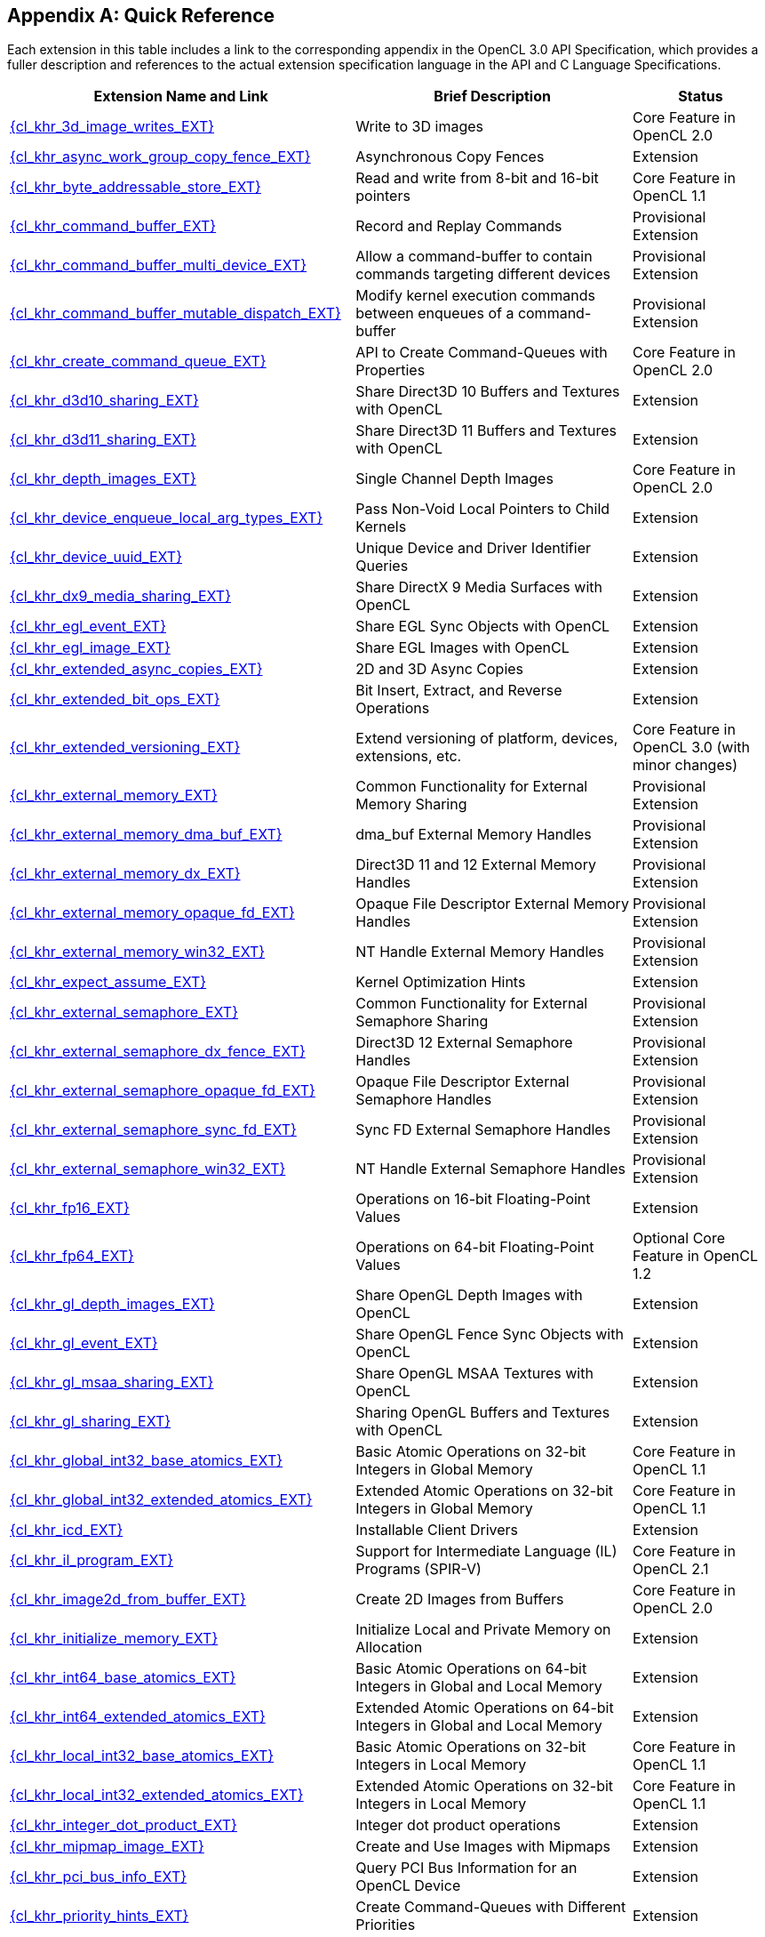 // Copyright 2017-2024 The Khronos Group. This work is licensed under a
// Creative Commons Attribution 4.0 International License; see
// http://creativecommons.org/licenses/by/4.0/

// The API and C specifications are published in the same directory as the
// extension specification, so only the relative URL is required.

:APISpecURL: OpenCL_API.html

[appendix]
[[quick-reference]]
== Quick Reference

Each extension in this table includes a link to the corresponding appendix
in the OpenCL 3.0 API Specification, which provides a fuller description and
references to the actual extension specification language in the API and C
Language Specifications.

// Editors note: Please keep this table in alphabetical order!

[cols="5,4,2",options="header",]
|====
| Extension Name and Link
| Brief Description
| Status

| [[cl_khr_3d_image_writes]]                    link:{APISpecURL}#cl_khr_3d_image_writes[{cl_khr_3d_image_writes_EXT}]
| Write to 3D images
| Core Feature in OpenCL 2.0

| [[cl_khr_async_work_group_copy_fence]]        link:{APISpecURL}#cl_khr_async_work_group_copy_fence[{cl_khr_async_work_group_copy_fence_EXT}]
| Asynchronous Copy Fences
| Extension

| [[cl_khr_byte_addressable_store]]             link:{APISpecURL}#cl_khr_byte_addressable_store[{cl_khr_byte_addressable_store_EXT}]
| Read and write from 8-bit and 16-bit pointers
| Core Feature in OpenCL 1.1

| [[cl_khr_command_buffer]]                     link:{APISpecURL}#cl_khr_command_buffer[{cl_khr_command_buffer_EXT}]
| Record and Replay Commands
| Provisional Extension

| [[cl_khr_command_buffer_multi_device]]        link:{APISpecURL}#cl_khr_command_buffer_multi_device[{cl_khr_command_buffer_multi_device_EXT}]
| Allow a command-buffer to contain commands targeting different devices
| Provisional Extension

| [[cl_khr_command_buffer_mutable_dispatch]]    link:{APISpecURL}#cl_khr_command_buffer_mutable_dispatch[{cl_khr_command_buffer_mutable_dispatch_EXT}]
| Modify kernel execution commands between enqueues of a command-buffer
| Provisional Extension

| [[cl_khr_create_command_queue]]               link:{APISpecURL}#cl_khr_create_command_queue[{cl_khr_create_command_queue_EXT}]
| API to Create Command-Queues with Properties
| Core Feature in OpenCL 2.0

| [[cl_khr_d3d10_sharing]]                      link:{APISpecURL}#cl_khr_d3d10_sharing[{cl_khr_d3d10_sharing_EXT}]
| Share Direct3D 10 Buffers and Textures with OpenCL
| Extension

| [[cl_khr_d3d11_sharing]]                      link:{APISpecURL}#cl_khr_d3d11_sharing[{cl_khr_d3d11_sharing_EXT}]
| Share Direct3D 11 Buffers and Textures with OpenCL
| Extension

| [[cl_khr_depth_images]]                       link:{APISpecURL}#cl_khr_depth_images[{cl_khr_depth_images_EXT}]
| Single Channel Depth Images
| Core Feature in OpenCL 2.0

| [[cl_khr_device_enqueue_local_arg_types]]     link:{APISpecURL}#cl_khr_device_enqueue_local_arg_types[{cl_khr_device_enqueue_local_arg_types_EXT}]
| Pass Non-Void Local Pointers to Child Kernels
| Extension

| [[cl_khr_device_uuid]]                        link:{APISpecURL}#cl_khr_device_uuid[{cl_khr_device_uuid_EXT}]
| Unique Device and Driver Identifier Queries
| Extension

| [[cl_khr_dx9_media_sharing]]                  link:{APISpecURL}#cl_khr_dx9_media_sharing[{cl_khr_dx9_media_sharing_EXT}]
| Share DirectX 9 Media Surfaces with OpenCL
| Extension

| [[cl_khr_egl_event]]                          link:{APISpecURL}#cl_khr_egl_event[{cl_khr_egl_event_EXT}]
| Share EGL Sync Objects with OpenCL
| Extension

| [[cl_khr_egl_image]]                          link:{APISpecURL}#cl_khr_egl_image[{cl_khr_egl_image_EXT}]
| Share EGL Images with OpenCL
| Extension

| [[cl_khr_extended_async_copies]]              link:{APISpecURL}#cl_khr_extended_async_copies[{cl_khr_extended_async_copies_EXT}]
| 2D and 3D Async Copies
| Extension

| [[cl_khr_extended_bit_ops]]                   link:{APISpecURL}#cl_khr_extended_bit_ops[{cl_khr_extended_bit_ops_EXT}]
| Bit Insert, Extract, and Reverse Operations
| Extension

| [[cl_khr_extended_versioning]]                link:{APISpecURL}#cl_khr_extended_versioning[{cl_khr_extended_versioning_EXT}]
| Extend versioning of platform, devices, extensions, etc.
| Core Feature in OpenCL 3.0 (with minor changes)

| [[cl_khr_external_memory]]                    link:{APISpecURL}#cl_khr_external_memory[{cl_khr_external_memory_EXT}]
| Common Functionality for External Memory Sharing
| Provisional Extension

| [[cl_khr_external_memory_dma_buf]]            link:{APISpecURL}#cl_khr_external_memory[{cl_khr_external_memory_dma_buf_EXT}]
| dma_buf External Memory Handles
| Provisional Extension

| [[cl_khr_external_memory_dx]]                 link:{APISpecURL}#cl_khr_external_memory[{cl_khr_external_memory_dx_EXT}]
| Direct3D 11 and 12 External Memory Handles
| Provisional Extension

| [[cl_khr_external_memory_opaque_fd]]          link:{APISpecURL}#cl_khr_external_memory[{cl_khr_external_memory_opaque_fd_EXT}]
| Opaque File Descriptor External Memory Handles
| Provisional Extension

| [[cl_khr_external_memory_win32]]              link:{APISpecURL}#cl_khr_external_memory[{cl_khr_external_memory_win32_EXT}]
| NT Handle External Memory Handles
| Provisional Extension

| [[cl_khr_expect_assume]]                      link:{APISpecURL}#cl_khr_expect_assume[{cl_khr_expect_assume_EXT}]
| Kernel Optimization Hints
| Extension

| [[cl_khr_external_semaphore]]                 link:{APISpecURL}#cl_khr_external_semaphore[{cl_khr_external_semaphore_EXT}]
| Common Functionality for External Semaphore Sharing
| Provisional Extension

| [[cl_khr_external_semaphore_dx_fence]]        link:{APISpecURL}#cl_khr_external_semaphore[{cl_khr_external_semaphore_dx_fence_EXT}]
| Direct3D 12 External Semaphore Handles
| Provisional Extension

| [[cl_khr_external_semaphore_opaque_fd]]       link:{APISpecURL}#cl_khr_external_semaphore[{cl_khr_external_semaphore_opaque_fd_EXT}]
| Opaque File Descriptor External Semaphore Handles
| Provisional Extension

| [[cl_khr_external_semaphore_sync_fd]]         link:{APISpecURL}#cl_khr_external_semaphore[{cl_khr_external_semaphore_sync_fd_EXT}]
| Sync FD External Semaphore Handles
| Provisional Extension

| [[cl_khr_external_semaphore_win32]]           link:{APISpecURL}#cl_khr_external_semaphore[{cl_khr_external_semaphore_win32_EXT}]
| NT Handle External Semaphore Handles
| Provisional Extension

| [[cl_khr_fp16]]                               link:{APISpecURL}#cl_khr_fp16[{cl_khr_fp16_EXT}]
| Operations on 16-bit Floating-Point Values
| Extension

| [[cl_khr_fp64]]                               link:{APISpecURL}#cl_khr_fp64[{cl_khr_fp64_EXT}]
| Operations on 64-bit Floating-Point Values
| Optional Core Feature in OpenCL 1.2

| [[cl_khr_gl_depth_images]]                    link:{APISpecURL}#cl_khr_gl_depth_images[{cl_khr_gl_depth_images_EXT}]
| Share OpenGL Depth Images with OpenCL
| Extension

| [[cl_khr_gl_event]]                           link:{APISpecURL}#cl_khr_gl_event[{cl_khr_gl_event_EXT}]
| Share OpenGL Fence Sync Objects with OpenCL
| Extension

| [[cl_khr_gl_msaa_sharing]]                    link:{APISpecURL}#cl_khr_gl_msaa_sharing[{cl_khr_gl_msaa_sharing_EXT}]
| Share OpenGL MSAA Textures with OpenCL
| Extension

| [[cl_khr_gl_sharing]]                         link:{APISpecURL}#cl_khr_gl_sharing[{cl_khr_gl_sharing_EXT}]
| Sharing OpenGL Buffers and Textures with OpenCL
| Extension

| [[cl_khr_global_int32_base_atomics]]          link:{APISpecURL}#cl_khr_int32_atomics[{cl_khr_global_int32_base_atomics_EXT}]
| Basic Atomic Operations on 32-bit Integers in Global Memory
| Core Feature in OpenCL 1.1

| [[cl_khr_global_int32_extended_atomics]]      link:{APISpecURL}#cl_khr_int32_atomics[{cl_khr_global_int32_extended_atomics_EXT}]
| Extended Atomic Operations on 32-bit Integers in Global Memory
| Core Feature in OpenCL 1.1

| [[cl_khr_icd]]                                link:{APISpecURL}#cl_khr_icd[{cl_khr_icd_EXT}]
| Installable Client Drivers
| Extension

| [[cl_khr_il_program]]                         link:{APISpecURL}#cl_khr_il_program[{cl_khr_il_program_EXT}]
| Support for Intermediate Language (IL) Programs (SPIR-V)
| Core Feature in OpenCL 2.1

| [[cl_khr_image2d_from_buffer]]                link:{APISpecURL}#cl_khr_image2d_from_buffer[{cl_khr_image2d_from_buffer_EXT}]
| Create 2D Images from Buffers
| Core Feature in OpenCL 2.0

| [[cl_khr_initialize_memory]]                  link:{APISpecURL}#cl_khr_initialize_memory[{cl_khr_initialize_memory_EXT}]
| Initialize Local and Private Memory on Allocation
| Extension

| [[cl_khr_int64_base_atomics]]                 link:{APISpecURL}#cl_khr_int64_atomics[{cl_khr_int64_base_atomics_EXT}]
| Basic Atomic Operations on 64-bit Integers in Global and Local Memory
| Extension

| [[cl_khr_int64_extended_atomics]]             link:{APISpecURL}#cl_khr_int64_atomics[{cl_khr_int64_extended_atomics_EXT}]
| Extended Atomic Operations on 64-bit Integers in Global and Local Memory
| Extension

| [[cl_khr_local_int32_base_atomics]]           link:{APISpecURL}#cl_khr_int32_atomics[{cl_khr_local_int32_base_atomics_EXT}]
| Basic Atomic Operations on 32-bit Integers in Local Memory
| Core Feature in OpenCL 1.1

| [[cl_khr_local_int32_extended_atomics]]       link:{APISpecURL}#cl_khr_int32_atomics[{cl_khr_local_int32_extended_atomics_EXT}]
| Extended Atomic Operations on 32-bit Integers in Local Memory
| Core Feature in OpenCL 1.1

| [[cl_khr_integer_dot_product]]                link:{APISpecURL}#cl_khr_integer_dot_product[{cl_khr_integer_dot_product_EXT}]
| Integer dot product operations
| Extension

| [[cl_khr_mipmap_image]]                       link:{APISpecURL}#cl_khr_mipmap_image[{cl_khr_mipmap_image_EXT}]
| Create and Use Images with Mipmaps
| Extension

| [[cl_khr_pci_bus_info]]                       link:{APISpecURL}#cl_khr_pci_bus_info[{cl_khr_pci_bus_info_EXT}]
| Query PCI Bus Information for an OpenCL Device
| Extension

| [[cl_khr_priority_hints]]                     link:{APISpecURL}#cl_khr_priority_hints[{cl_khr_priority_hints_EXT}]
| Create Command-Queues with Different Priorities
| Extension

| [[cl_khr_select_fprounding_mode]]             link:{APISpecURL}#cl_khr_select_fprounding_mode[{cl_khr_select_fprounding_mode_EXT}]
| Set the Current Kernel Rounding Mode
| DEPRECATED

| [[cl_khr_semaphore]]                          link:{APISpecURL}#cl_khr_semaphore[{cl_khr_semaphore_EXT}]
| Semaphore Synchronization Primitives
| Provisional Extension

| [[cl_khr_spir]]                               link:{APISpecURL}#cl_khr_spir[{cl_khr_spir_EXT}]
| Standard Portable Intermediate Representation Programs
| Extension, Superseded by IL Programs / SPIR-V

| [[cl_khr_srgb_image_writes]]                  link:{APISpecURL}#cl_khr_srgb_image_writes[{cl_khr_srgb_image_writes_EXT}]
| Write to sRGB Images
| Extension

| [[cl_khr_subgroups]]                          link:{APISpecURL}#cl_khr_subgroups[{cl_khr_subgroups_EXT}]
| Sub-Groupings of Work Items
| Core Feature in OpenCL 2.1 (with minor changes)

| [[cl_khr_subgroup_ballot]]                    link:{APISpecURL}#cl_khr_subgroup_ballot[{cl_khr_subgroup_ballot_EXT}]
| Exchange Ballots Among Sub-Groupings of Work Items
| Extension

| [[cl_khr_subgroup_clustered_reduce]]          link:{APISpecURL}#cl_khr_subgroup_clustered_reduce[{cl_khr_subgroup_clustered_reduce_EXT}]
| Clustered Reductions for Sub-Groupings of Work Items
| Extension

| [[cl_khr_subgroup_extended_types]]            link:{APISpecURL}#cl_khr_subgroup_extended_types[{cl_khr_subgroup_extended_types_EXT}]
| Additional Type Support for Sub-group Functions
| Extension

| [[cl_khr_subgroup_named_barrier]]             link:{APISpecURL}#cl_khr_subgroup_named_barrier[{cl_khr_subgroup_named_barrier_EXT}]
| Barriers for Subsets of a Work-group
| Extension

| [[cl_khr_subgroup_non_uniform_arithmetic]]    link:{APISpecURL}#cl_khr_subgroup_non_uniform_arithmetic[{cl_khr_subgroup_non_uniform_arithmetic_EXT}]
| Sub-group Arithmetic Functions in Non-Uniform Control Flow
| Extension

| [[cl_khr_subgroup_non_uniform_vote]]          link:{APISpecURL}#cl_khr_subgroup_non_uniform_vote[{cl_khr_subgroup_non_uniform_vote_EXT}]
| Hold Votes Among Sub-Groupings of Work Items
| Extension

| [[cl_khr_subgroup_rotate]]                    link:{APISpecURL}#cl_khr_subgroup_rotate[{cl_khr_subgroup_rotate_EXT}]
| Rotation Among Sub-Groupings of Work Items
| Extension

| [[cl_khr_subgroup_shuffle]]                   link:{APISpecURL}#cl_khr_subgroup_shuffle[{cl_khr_subgroup_shuffle_EXT}]
| General-Purpose Shuffles Among Sub-Groupings of Work Items
| Extension

| [[cl_khr_subgroup_shuffle_relative]]          link:{APISpecURL}#cl_khr_subgroup_shuffle_relative[{cl_khr_subgroup_shuffle_relative_EXT}]
| Relative Shuffles Among Sub-Groupings of Work Items
| Extension

| [[cl_khr_suggested_local_work_size]]          link:{APISpecURL}#cl_khr_suggested_local_work_size[{cl_khr_suggested_local_work_size_EXT}]
| Query a Suggested Local Work Size
| Extension

| [[cl_khr_terminate_context]]                  link:{APISpecURL}#cl_khr_terminate_context[{cl_khr_terminate_context_EXT}]
| Terminate an OpenCL Context
| Extension

| [[cl_khr_throttle_hints]]                     link:{APISpecURL}#cl_khr_throttle_hints[{cl_khr_throttle_hints_EXT}]
| Create Command-Queues with Different Throttle Policies
| Extension

| [[cl_khr_work_group_uniform_arithmetic]]      link:{APISpecURL}#cl_khr_work_group_uniform_arithmetic[{cl_khr_work_group_uniform_arithmetic_EXT}]
| Work-group Uniform Arithmetic
| Extension

|====

